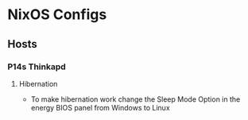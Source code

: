 * NixOS Configs

** Hosts

*** P14s Thinkapd

**** Hibernation

- To make hibernation work change the Sleep Mode Option in the energy BIOS panel from Windows to Linux

